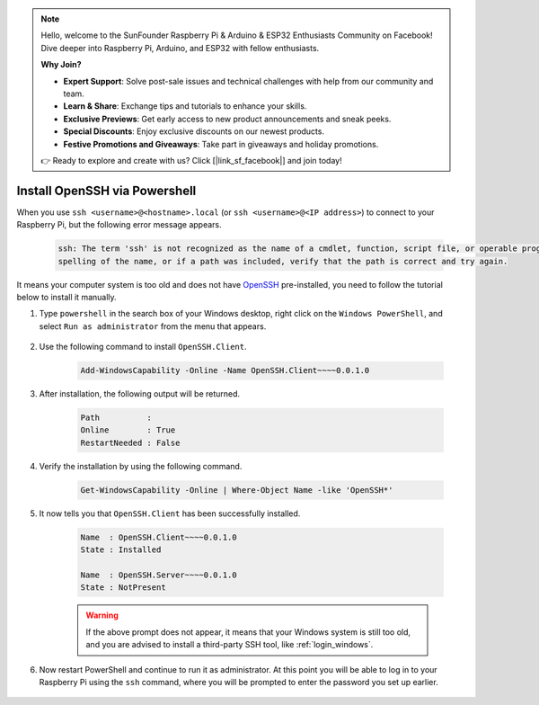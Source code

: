 .. note::

    Hello, welcome to the SunFounder Raspberry Pi & Arduino & ESP32 Enthusiasts Community on Facebook! Dive deeper into Raspberry Pi, Arduino, and ESP32 with fellow enthusiasts.

    **Why Join?**

    - **Expert Support**: Solve post-sale issues and technical challenges with help from our community and team.
    - **Learn & Share**: Exchange tips and tutorials to enhance your skills.
    - **Exclusive Previews**: Get early access to new product announcements and sneak peeks.
    - **Special Discounts**: Enjoy exclusive discounts on our newest products.
    - **Festive Promotions and Giveaways**: Take part in giveaways and holiday promotions.

    👉 Ready to explore and create with us? Click [|link_sf_facebook|] and join today!

.. _openssh_powershell:

Install OpenSSH via Powershell
===================================

When you use ``ssh <username>@<hostname>.local`` (or ``ssh <username>@<IP address>``) to connect to your Raspberry Pi, but the following error message appears.

    .. code-block::

        ssh: The term 'ssh' is not recognized as the name of a cmdlet, function, script file, or operable program. Check the
        spelling of the name, or if a path was included, verify that the path is correct and try again.


It means your computer system is too old and does not have `OpenSSH <https://learn.microsoft.com/en-us/windows-server/administration/openssh/openssh_install_firstuse?tabs=gui>`_ pre-installed, you need to follow the tutorial below to install it manually.

#. Type ``powershell`` in the search box of your Windows desktop, right click on the ``Windows PowerShell``, and select ``Run as administrator`` from the menu that appears.

    .. image:: img/powershell_ssh.png
        :align: center

#. Use the following command to install ``OpenSSH.Client``.

    .. code-block::

        Add-WindowsCapability -Online -Name OpenSSH.Client~~~~0.0.1.0

#. After installation, the following output will be returned.

    .. code-block::

        Path          :
        Online        : True
        RestartNeeded : False

#. Verify the installation by using the following command.

    .. code-block::

        Get-WindowsCapability -Online | Where-Object Name -like 'OpenSSH*'

#. It now tells you that ``OpenSSH.Client`` has been successfully installed.

    .. code-block::

        Name  : OpenSSH.Client~~~~0.0.1.0
        State : Installed

        Name  : OpenSSH.Server~~~~0.0.1.0
        State : NotPresent

    .. warning:: 
        If the above prompt does not appear, it means that your Windows system is still too old, and you are advised to install a third-party SSH tool, like :ref:`login_windows`.

#. Now restart PowerShell and continue to run it as administrator. At this point you will be able to log in to your Raspberry Pi using the ``ssh`` command, where you will be prompted to enter the password you set up earlier.

    .. image:: img/powershell_login.png